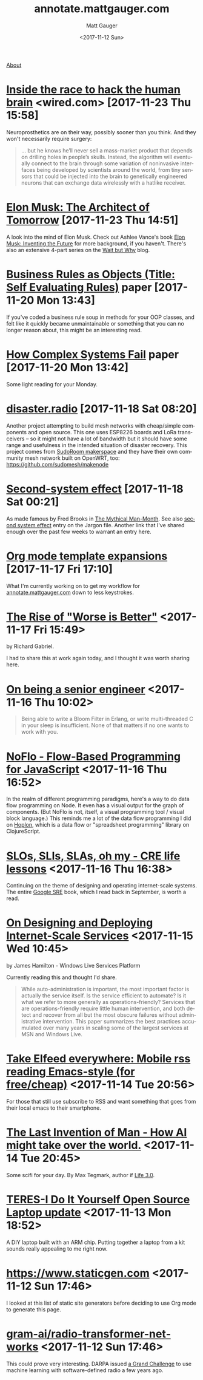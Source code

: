 #+OPTIONS: ':nil *:t -:t ::t <:t H:3 \n:nil ^:t arch:headline
#+OPTIONS: author:t broken-links:nil c:nil creator:nil
#+OPTIONS: d:(not "LOGBOOK") date:t e:t email:nil f:t inline:t num:nil
#+OPTIONS: p:nil pri:nil prop:nil stat:t tags:t tasks:t tex:t
#+OPTIONS: timestamp:t title:t todo:t |:t
#+OPTIONS: toc:nil
#+OPTIONS: html-link-use-abs-url:nil html-postamble:auto
#+OPTIONS: html-preamble:t html-scripts:nil html-style:nil
#+OPTIONS: html5-fancy:t tex:t
#+HTML_DOCTYPE: html5
#+HTML_CONTAINER: div
#+DESCRIPTION: A page for links, book reviews, videos to share, and so on.
#+KEYWORDS:
#+HTML_LINK_HOME:
#+HTML_LINK_UP:
#+HTML_MATHJAX:
#+HTML_HEAD: <link rel="stylesheet" type="text/css" href="./stylesheet.css" />
#+HTML_HEAD_EXTRA:
#+SUBTITLE:
#+INFOJS_OPT:
#+CREATOR: <a href="http://www.gnu.org/software/emacs/">Emacs</a> 26.0.90 (<a href="http://orgmode.org">Org</a> mode 9.0)
#+LATEX_HEADER:

#+TITLE: annotate.mattgauger.com
#+DATE: <2017-11-12 Sun>
#+AUTHOR: Matt Gauger
#+EMAIL: matt.gauger@gmail.com
#+LANGUAGE: en
#+SELECT_TAGS: export
#+EXCLUDE_TAGS: noexport
#+CREATOR: Emacs 26.0.90 (Org mode 9.0)

[[file:about.html][About]]

* [[https://www.wired.com/story/inside-the-race-to-build-a-brain-machine-interface/][Inside the race to hack the human brain]] <wired.com> [2017-11-23 Thu 15:58]

Neuroprosthetics are on their way, possibly sooner than you think. And they won't necessarily require surgery:

#+BEGIN_QUOTE
... but he knows he’ll never sell a mass-market product that depends on drilling holes in people’s skulls. Instead, the algorithm will eventually connect to the brain through some variation of noninvasive interfaces being developed by scientists around the world, from tiny sensors that could be injected into the brain to genetically engineered neurons that can exchange data wirelessly with a hatlike receiver.
#+END_QUOTE



* [[http://www.rollingstone.com/culture/features/elon-musk-inventors-plans-for-outer-space-cars-finding-love-w511747][Elon Musk: The Architect of Tomorrow]] [2017-11-23 Thu 14:51]

A look into the mind of Elon Musk. Check out Ashlee Vance's book [[https://www.goodreads.com/book/show/22543496-elon-musk][Elon Musk: Inventing the Future]] for more background, if you haven't. There's also an extensive 4-part series on the [[https://waitbutwhy.com/2015/05/elon-musk-the-worlds-raddest-man.html][Wait but Why]] blog.

* [[http://www.transcendencecorporation.com/files/pdf/RULES.pdf?__s=6mbvgwtoyk5stqzz3xvi][Business Rules as Objects (Title: Self Evaluating Rules)]] paper [2017-11-20 Mon 13:43]

If you've coded a business rule soup in methods for your OOP classes, and felt like it quickly became unmaintainable or something that you can no longer reason about, this might be an interesting read.

* [[http://web.mit.edu/2.75/resources/random/How%2520Complex%2520Systems%2520Fail.pdf][How Complex Systems Fail]] paper [2017-11-20 Mon 13:42]

Some light reading for your Monday.

* [[https://disaster.radio/][disaster.radio]] [2017-11-18 Sat 08:20]

Another project attempting to build mesh networks with cheap/simple components and open source. This one uses ESP8226 boards and LoRa transceivers -- so it might not have a lot of bandwidth but it should have some range and usefulness in the intended situation of disaster recovery. This project comes from [[https://sudoroom.org/wiki/Mesh][SudoRoom makerspace]] and they have their own community mesh network built on OpenWRT, too: [[https://github.com/sudomesh/makenode][https://github.com/sudomesh/makenode]]

* [[https://en.wikipedia.org/wiki/Second-system_effect][Second-system effect]] [2017-11-18 Sat 00:21]

As made famous by Fred Brooks in [[https://en.wikipedia.org/wiki/The_Mythical_Man-Month][The Mythical Man-Month]]. See also [[http://catb.org/jargon/html/S/second-system-effect.html][second system effect]] entry on the Jargon file. Another link that I've shared enough over the past few weeks to warrant an entry here.

* [[http://orgmode.org/manual/Template-expansion.html#Template-expansion][Org mode template expansions]] [2017-11-17 Fri 17:10]

What I'm currently working on to get my workflow for [[http://annotate.mattgauger.com][annotate.mattgauger.com]] down to less keystrokes.

* [[https://www.jwz.org/doc/worse-is-better.html][The Rise of "Worse is Better"]] <2017-11-17 Fri 15:49>

by Richard Gabriel.

I had to share this at work again today, and I thought it was worth sharing here.

* [[https://www.kitchensoap.com/2012/10/25/on-being-a-senior-engineer/][On being a senior engineer]] <2017-11-16 Thu 10:02>

#+BEGIN_QUOTE
Being able to write a Bloom Filter in Erlang, or write multi-threaded C in your sleep is insufficient. None of that matters if no one wants to work with you.
#+END_QUOTE

* [[https://noflojs.org/][NoFlo - Flow-Based Programming for JavaScript]] <2017-11-16 Thu 16:52>

In the realm of different programming paradigms, here's a way to do data flow programming on Node. It even has a visual output for the graph of components. (But NoFlo is not, itself, a visual programming tool / visual block language.) This reminds me a lot of the data flow programming I did on [[http://hoplon.io/][Hoplon]], which is a data flow or "spreadsheet programming" library on ClojureScript.

* [[https://cloudplatform.googleblog.com/2017/01/availability-part-deux--CRE-life-lessons.html][SLOs, SLIs, SLAs, oh my - CRE life lessons]] <2017-11-16 Thu 16:38>

Continuing on the theme of designing and operating internet-scale systems. The entire [[https://landing.google.com/sre/book.html][Google SRE]] book, which I read back in September, is worth a read.

* [[http://static.usenix.org/event/lisa07/tech/full_papers/hamilton/hamilton_html/][On Designing and Deploying Internet-Scale Services]] <2017-11-15 Wed 10:45>

by James Hamilton - Windows Live Services Platform

Currently reading this and thought I'd share.

#+BEGIN_QUOTE
While auto-administration is important, the most important factor is actually the service itself. Is the service efficient to automate? Is it what we refer to more generally as operations-friendly? Services that are operations-friendly require little human intervention, and both detect and recover from all but the most obscure failures without administrative intervention. This paper summarizes the best practices accumulated over many years in scaling some of the largest services at MSN and Windows Live.
#+END_QUOTE

* [[http://babbagefiles.blogspot.com/2017/03/take-elfeed-everywhere-mobile-rss.html][Take Elfeed everywhere: Mobile rss reading Emacs-style (for free/cheap)]] <2017-11-14 Tue 20:56>

For those that still use subscribe to RSS and want something that goes from their local emacs to their smartphone.

* [[http://nautil.us/issue/53/monsters/the-last-invention-of-man][The Last Invention of Man - How AI might take over the world.]] <2017-11-14 Tue 20:45>
Some scifi for your day. By Max Tegmark, author if [[https://www.goodreads.com/book/show/34272565-life-3-0][Life 3.0]].

* [[https://olimex.wordpress.com/2017/10/12/teres-i-do-it-yourself-open-source-laptop-update/][TERES-I Do It Yourself Open Source Laptop update]] <2017-11-13 Mon 18:52>
A DIY laptop built with an ARM chip. Putting together a laptop from a kit sounds really appealing to me right now.

* [[https://www.staticgen.com]] <2017-11-12 Sun 17:46>
I looked at this list of static site generators before deciding to use Org mode to generate this page.

* [[https://github.com/gram-ai/radio-transformer-networks%0A][gram-ai/radio-transformer-networks]] <2017-11-12 Sun 17:46>
This could prove very interesting. DARPA issued [[https://spectrumcollaborationchallenge.com/][a Grand Challenge]] to use machine learning with software-defined radio a few years ago.
* 
